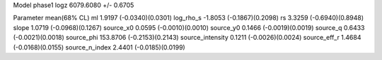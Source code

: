 Model phase1
logz            6079.6080 +/- 0.6705

Parameter            mean(68% CL)
ml                   1.9197 (-0.0340)(0.0301)
log_rho_s            -1.8053 (-0.1867)(0.2098)
rs                   3.3259 (-0.6940)(0.8948)
slope                1.0719 (-0.0968)(0.1267)
source_x0            0.0595 (-0.0010)(0.0010)
source_y0            0.1466 (-0.0019)(0.0019)
source_q             0.6433 (-0.0021)(0.0018)
source_phi           153.8706 (-0.2153)(0.2143)
source_intensity     0.1211 (-0.0026)(0.0024)
source_eff_r         1.4684 (-0.0168)(0.0155)
source_n_index       2.4401 (-0.0185)(0.0199)
